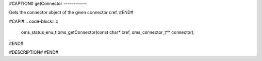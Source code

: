 #CAPTION#
getConnector
------------

Gets the connector object of the given connector cref.
#END#

#CAPI#
.. code-block:: c

  oms_status_enu_t oms_getConnector(const char* cref, oms_connector_t** connector);

#END#

#DESCRIPTION#
#END#
